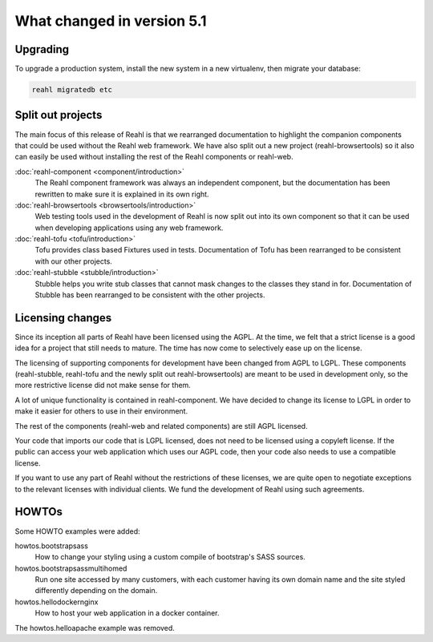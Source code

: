.. Copyright 2014, 2015, 2016 Reahl Software Services (Pty) Ltd. All rights reserved.




What changed in version 5.1
===========================

.. |PrimitiveInput| replace:: :class:`~reahl.web.ui.PrimitiveInput`
.. |type| replace:: :meth:`~reahl.browsertools.browsertools.DriverBrowser.type`


Upgrading
---------

To upgrade a production system, install the new system in a
new virtualenv, then migrate your database:

.. code-block:: bash

   reahl migratedb etc
   

Split out projects
------------------

The main focus of this release of Reahl is that we rearranged documentation to highlight the companion components
that could be used without the Reahl web framework. We have also split out a new project (reahl-browsertools) so it
also can easily be used without installing the rest of the Reahl components or reahl-web.

:doc:`reahl-component <component/introduction>`
  The Reahl component framework was always an independent component, but the documentation has been rewritten to make
  sure it is explained in its own right.

:doc:`reahl-browsertools <browsertools/introduction>`
  Web testing tools used in the development of Reahl is now split out into its own component so that it can be used
  when developing applications using any web framework.

:doc:`reahl-tofu <tofu/introduction>`
  Tofu provides class based Fixtures used in tests. Documentation of Tofu has been rearranged to be consistent with
  our other projects.

:doc:`reahl-stubble <stubble/introduction>`
  Stubble helps you write stub classes that cannot mask changes to the classes they stand in for. Documentation
  of Stubble has been rearranged to be consistent with the other projects.


Licensing changes
-----------------

Since its inception all parts of Reahl have been licensed using the AGPL. At the time, we felt that a strict license
is a good idea for a project that still needs to mature. The time has now come to selectively ease up on the license.

The licensing of supporting components for development have been changed from AGPL to LGPL. These components
(reahl-stubble, reahl-tofu and the newly split out reahl-browsertools) are meant to be used in development only,
so the more restrictive license did not make sense for them.

A lot of unique functionality is contained in reahl-component. We have decided to change its license
to LGPL in order to make it easier for others to use in their environment.

The rest of the components (reahl-web and related components) are still AGPL licensed.

Your code that imports our code that is LGPL licensed, does not need to be licensed using a copyleft license.
If the public can access your web application which uses our AGPL code, then your code also needs to use a compatible
license.

If you want to use any part of Reahl without the restrictions of these licenses, we are quite open to
negotiate exceptions to the relevant licenses with individual clients. We fund the development of Reahl using such
agreements.

HOWTOs
------

Some HOWTO examples were added:

howtos.bootstrapsass
   How to change your styling using a custom compile of bootstrap's SASS sources.
howtos.bootstrapsassmultihomed
   Run one site accessed by many customers, with each customer having its own domain name and the site styled
   differently depending on the domain.
howtos.hellodockernginx
   How to host your web application in a docker container.

The howtos.helloapache example was removed.


